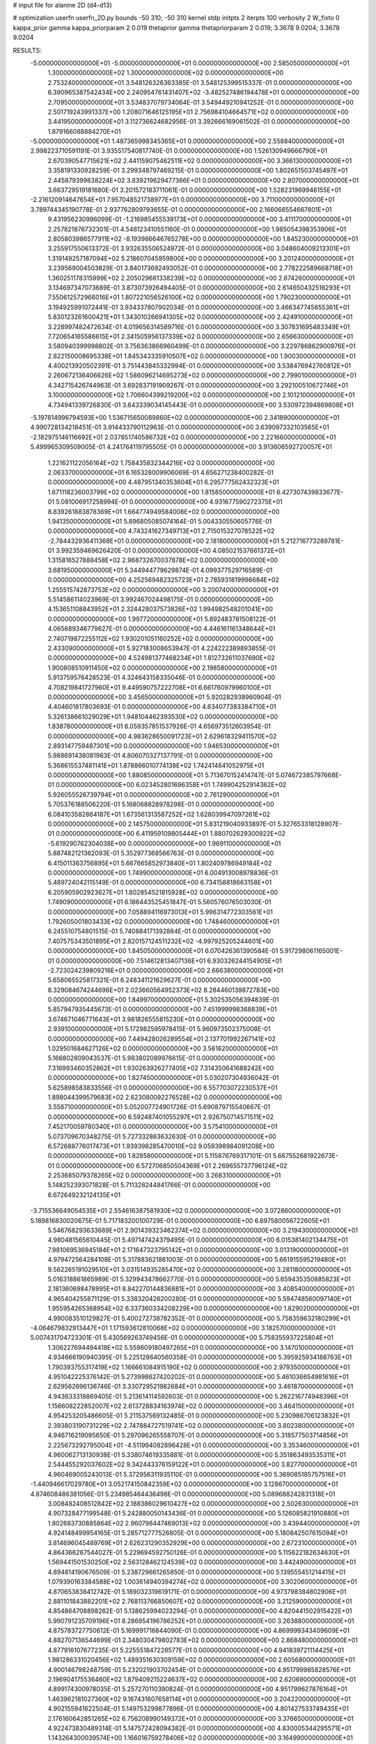 # input file for alanine 2D (d4-d13)

# optimization
userfn       userfn_2D.py
bounds       -50 310; -50 310
kernel       stdp
initpts      2
iterpts      100
verbosity    2
W_fixto      0
kappa_prior  gamma
kappa_priorparam 2 0.019
thetaprior gamma
thetapriorparam 2 0.019; 3.3678 9.0204; 3.3678 9.0204

RESULTS:
 -5.000000000000000E+01 -5.000000000000000E+01  0.000000000000000E+00       2.585050000000000E+01
  1.300000000000000E+02  1.300000000000000E+02  0.000000000000000E+00       2.753240000000000E+01       3.548126326363385E-01  3.548125399515337E-01       0.000000000000000E+00  6.390965387542434E+00
  2.240954761431407E+02 -3.482527486194478E+01  0.000000000000000E+00       2.709500000000000E+01       3.534837079734064E-01  3.549449210941252E-01       0.000000000000000E+00  2.501719243991337E+00
  1.208071646125195E+01  2.756984104664571E+02  0.000000000000000E+00       3.441950000000000E+01       3.112736624682956E-01  3.392666169061502E-01       0.000000000000000E+00  1.879166088884270E+01
 -5.000000000000000E+01  1.487365998345365E+01  0.000000000000000E+00       2.558840000000000E+01       2.998223710591191E-01  3.935517540817740E-01       0.000000000000000E+00  1.526130949666790E+01
  2.670390547715621E+02  2.441159075462511E+02  0.000000000000000E+00       3.366130000000000E+01       3.358191330928259E-01  3.299348797469215E-01       0.000000000000000E+00  1.802651503745497E+01
  2.445879399838224E+02  3.839219629477366E+01  0.000000000000000E+00       2.807000000000000E+01       3.663729519181680E-01  3.201572183711061E-01       0.000000000000000E+00  1.528231969946155E+01
 -2.216120914647654E+01  7.957048521738977E+01  0.000000000000000E+00       3.711000000000000E+01       3.789744345190778E-01  2.937762809793655E-01       0.000000000000000E+00  2.166066554667801E+01
  9.431956230996099E-01 -1.216985455539173E+01  0.000000000000000E+00       3.411170000000000E+01       2.257821876732301E-01  4.548123410551160E-01       0.000000000000000E+00  1.985054398353906E+01
  2.805803986577911E+02 -8.193986646765278E+00  0.000000000000000E+00       1.845230000000000E+01       3.255917550613372E-01  3.932635506524972E-01       0.000000000000000E+00  3.048604009213301E+01
  1.319149257187094E+02  5.218607045959800E+00  0.000000000000000E+00       3.201240000000000E+01       3.239569004503829E-01  3.840173692493052E-01       0.000000000000000E+00  2.778222589668718E+01
  1.360251178315999E+02  2.205029681338239E+02  0.000000000000000E+00       2.674260000000000E+01       3.134697347073689E-01  3.873073926494405E-01       0.000000000000000E+00  2.614650432516293E+01
  7.550612572966016E+01  1.807221056526100E+02  0.000000000000000E+00       1.790230000000000E+01       3.194925991072441E-01  3.934337807902034E-01       0.000000000000000E+00  3.466347745655361E+01
  5.830123261600421E+01  1.343010266941305E+02  0.000000000000000E+00       2.424910000000000E+01       3.228997482472634E-01  4.019656314589716E-01       0.000000000000000E+00  3.307831695483349E+01
  7.720654165586615E+01  2.341505956137339E+02  0.000000000000000E+00       2.656630000000000E+01       3.580940399998802E-01  3.756363866960499E-01       0.000000000000000E+00  3.229786862900976E+01
  2.822150008695338E+01  1.845343335910507E+02  0.000000000000000E+00       1.900300000000000E+01       4.400213920502391E-01  3.751443845332994E-01       0.000000000000000E+00  3.538476942760812E+01
  2.260672136406626E+02  1.586096214695273E+02  0.000000000000000E+00       2.799010000000000E+01       4.342715426744963E-01  3.692837191909267E-01       0.000000000000000E+00  3.292100510672746E+01
  3.100000000000000E+02  1.706604399219200E+02  0.000000000000000E+00       2.101210000000000E+01       4.734941339726830E-01  3.643339034145443E-01       0.000000000000000E+00  3.530972394869808E+01
 -5.197814996794593E+00  1.536715650089860E+02  0.000000000000000E+00       2.341890000000000E+01       4.990728134218451E-01  3.914433790112963E-01       0.000000000000000E+00  3.639097332103565E+01
 -2.182975146116692E+01  2.037851740586732E+02  0.000000000000000E+00       2.221660000000000E+01       5.499965309509005E-01  4.241764119795505E-01       0.000000000000000E+00  3.913606592720057E+01
  1.221621122056164E+02  1.758435832344216E+02  0.000000000000000E+00       2.063370000000000E+01       6.165328009906069E-01  4.656271238400282E-01       0.000000000000000E+00  4.487951340353604E+01
  6.295777562432323E+01  1.671118236003799E+02  0.000000000000000E+00       1.815850000000000E+01       6.427307439833677E-01  5.081006917258994E-01       0.000000000000000E+00  4.931677590272375E+01
  8.839261883878369E+01  1.664774949584008E+02  0.000000000000000E+00       1.941350000000000E+01       5.896805085074164E-01  5.004330550605776E-01       0.000000000000000E+00  4.743241627349713E+01
  2.715015327078522E+02 -2.784432936411368E+01  0.000000000000000E+00       2.181800000000000E+01       5.212716773289781E-01  3.992359469626420E-01       0.000000000000000E+00  4.085021537661372E+01
  1.315816527888458E+02  2.968732670037878E+02  0.000000000000000E+00       3.681950000000000E+01       5.344944779629874E-01  4.099377529716589E-01       0.000000000000000E+00  4.252569482325723E+01
  2.785931819996684E+02  1.255515742873753E+02  0.000000000000000E+00       3.200740000000000E+01       5.514586114023969E-01  3.992467024498175E-01       0.000000000000000E+00  4.153651108843952E+01
  2.324428037573826E+02  1.994982548201041E+00  0.000000000000000E+00       1.997720000000000E+01       5.892483781508122E-01  4.065689346779627E-01       0.000000000000000E+00  4.446161161348644E+01
  2.740719872255112E+02  1.930201051160252E+02  0.000000000000000E+00       2.433090000000000E+01       5.927183008653947E-01  4.224222389893855E-01       0.000000000000000E+00  4.524981377468234E+01
  1.812732611037690E+02  1.900808510911450E+02  0.000000000000000E+00       2.198580000000000E+01       5.913759576428523E-01  4.324643158335046E-01       0.000000000000000E+00  4.708219841727960E+01
  9.449590757222708E+01  6.661760979960100E+01  0.000000000000000E+00       3.456500000000000E+01       5.920282938960904E-01  4.404601817803693E-01       0.000000000000000E+00  4.634077383384710E+01
  5.326138661029029E+01  1.948104462393530E+02  0.000000000000000E+00       1.838780000000000E+01       6.059357851537926E-01  4.656973512603954E-01       0.000000000000000E+00  4.983628650091723E+01
  2.629618329411570E+02  2.893147759487301E+00  0.000000000000000E+00       1.946530000000000E+01       5.988691438081983E-01  4.806070327137791E-01       0.000000000000000E+00  5.368615537481141E+01
  1.878866010774138E+02  1.742414641052975E+01  0.000000000000000E+00       1.880850000000000E+01       5.713670152414747E-01  5.074672385797668E-01       0.000000000000000E+00  6.023452801696358E+01
  1.749904252914362E+02  5.926055526739794E+01  0.000000000000000E+00       2.761290000000000E+01       5.705376188506220E-01  5.168068828978298E-01       0.000000000000000E+00  6.084103582864187E+01
  1.673561313587252E+02  1.628039947097261E+02  0.000000000000000E+00       2.145750000000000E+01       5.831219040933897E-01  5.327653318128907E-01       0.000000000000000E+00  6.411959109805444E+01
  1.880702629300922E+02 -5.619290762304038E+00  0.000000000000000E+00       1.969110000000000E+01       5.887482121362093E-01  5.352977368566763E-01       0.000000000000000E+00  6.415011363756895E+01
  5.667665852973840E+01  1.802409786949184E+02  0.000000000000000E+00       1.749900000000000E+01       6.004913008978836E-01  5.489724042115149E-01       0.000000000000000E+00  6.734158818663158E+01
  6.205905902923627E+01  1.802854521815928E+02  0.000000000000000E+00       1.749090000000000E+01       6.186443525451847E-01  5.560576076503030E-01       0.000000000000000E+00  7.058894116973013E+01
  5.996314772303561E+01  1.792605001803433E+02  0.000000000000000E+00       1.748460000000000E+01       6.245510754801515E-01  5.740884171392884E-01       0.000000000000000E+00  7.407575343501895E+01
  2.820157124511232E+02 -4.997925205244601E+00  0.000000000000000E+00       1.845050000000000E+01       6.070426361390584E-01  5.917298061165001E-01       0.000000000000000E+00  7.514612813407136E+01
  6.930326244154905E+01 -2.723024239809216E+01  0.000000000000000E+00       2.666380000000000E+01       5.658065525817321E-01  6.248341121629627E-01       0.000000000000000E+00  8.329084674244696E+01
  2.023660564952373E+02  8.284460139872783E+00  0.000000000000000E+00       1.849970000000000E+01       5.302535056394839E-01  5.857947935445673E-01       0.000000000000000E+00  7.451999998368839E+01
  3.674671046771643E+01  3.981826555815230E+01  0.000000000000000E+00       2.939100000000000E+01       5.172982595978415E-01  5.960973502375008E-01       0.000000000000000E+00  7.449428026289554E+01
  2.137701992267141E+02  1.029501684627126E+02  0.000000000000000E+00       3.561620000000000E+01       5.166802809043537E-01  5.983802089976615E-01       0.000000000000000E+00  7.316993460352862E+01
  1.930263926277405E+02  7.314350641688242E+00  0.000000000000000E+00       1.827450000000000E+01       5.030207304936042E-01  5.625898583833556E-01       0.000000000000000E+00  6.557703072230537E+01
  1.898044399579683E+02  2.623080092276528E+02  0.000000000000000E+00       3.558710000000000E+01       5.052007724901726E-01  5.690879715540667E-01       0.000000000000000E+00  6.592487401055297E+01
  2.926750714571511E+02  7.452170059780340E+01  0.000000000000000E+00       3.575410000000000E+01       5.073709670348275E-01  5.727332863632630E-01       0.000000000000000E+00  6.572688776017473E+01
  1.939398285470010E+02  9.059398984091208E+00  0.000000000000000E+00       1.828580000000000E+01       5.115876769317101E-01  5.667552681922673E-01       0.000000000000000E+00  6.572706850504369E+01
  2.269655737796124E+02  2.253685079378265E+02  0.000000000000000E+00       3.268310000000000E+01       5.148252393071828E-01  5.711328244841766E-01       0.000000000000000E+00  6.672649232124135E+01
 -3.715536649054535E+01  2.554616387581930E+02  0.000000000000000E+00       3.072860000000000E+01       5.189816830020675E-01  5.717183200100729E-01       0.000000000000000E+00  6.697580056722605E+01
  5.546768293633689E+01  2.901439323462374E+02  0.000000000000000E+00       3.219430000000000E+01       4.980481565610445E-01  5.497147424379495E-01       0.000000000000000E+00  6.015381402134475E+01
  7.981069536945184E+01  2.171647323795142E+01  0.000000000000000E+00       3.013190000000000E+01       4.979472564284108E-01  5.317883621861003E-01       0.000000000000000E+00  5.661915595219480E+01
  9.562265191029510E+01  3.031514935285470E+02  0.000000000000000E+00       3.281180000000000E+01       5.016318861865989E-01  5.329943478662770E-01       0.000000000000000E+00  5.659435350885823E+01
  2.181360698478995E+01  8.842270144836881E+01  0.000000000000000E+00       3.408540000000000E+01       4.965404255871129E-01  5.338320426200280E-01       0.000000000000000E+00  5.594748560097140E+01
  1.955954265368954E+02  6.337360334208229E+00  0.000000000000000E+00       1.829020000000000E+01       4.990083510129827E-01  5.400272738782352E-01       0.000000000000000E+00  5.758359632180299E+01
 -4.064679832913447E+01  1.171593612810068E+02  0.000000000000000E+00       3.182570000000000E+01       5.007431704723301E-01  5.430569263749456E-01       0.000000000000000E+00  5.758355937225804E+01
  1.306227694494418E+02  5.559609180497265E+01  0.000000000000000E+00       3.147010000000000E+01       4.934666190940395E-01  5.225128640560358E-01       0.000000000000000E+00  5.395925934188763E+01
  1.790393755317419E+02  1.166661084915190E+02  0.000000000000000E+00       2.979350000000000E+01       4.951042225376142E-01  5.273998627420202E-01       0.000000000000000E+00  5.461036654981616E+01
  2.629562696136746E-01  3.330729521982684E+01  0.000000000000000E+00       3.461870000000000E+01       4.943633318869405E-01  5.213614114592603E-01       0.000000000000000E+00  5.262216774948396E+01
  1.156608222852007E+02  2.613728834163974E+02  0.000000000000000E+00       3.464150000000000E+01       4.954253205486605E-01  5.211537569132485E-01       0.000000000000000E+00  5.230986706123832E+01
  2.393803190731229E+02  2.747884727519741E+02  0.000000000000000E+00       3.802380000000000E+01       4.946716219095650E-01  5.297096265558707E-01       0.000000000000000E+00  5.318577503714856E+01
  2.225673292795004E+01 -4.511994082896428E+01  0.000000000000000E+00       3.353460000000000E+01       4.960062713130938E-01  5.338074619335881E-01       0.000000000000000E+00  5.351863493535311E+01
  2.544455292037602E+02  9.342443376159122E+01  0.000000000000000E+00       3.827700000000000E+01       4.960469005243013E-01  5.372956311935110E-01       0.000000000000000E+00  5.369085185757516E+01
 -1.440946617029780E+01  3.052174150842359E+02  0.000000000000000E+00       3.128670000000000E+01       4.874608486381056E-01  5.234985464436498E-01       0.000000000000000E+00  5.089688242831318E+01
  3.008482408512842E+02  2.188386029610427E+02  0.000000000000000E+00       2.502630000000000E+01       4.907328477199548E-01  5.242880050143436E-01       0.000000000000000E+00  5.126085821910880E+01
  1.802683730885864E+02  2.960798447469013E+02  0.000000000000000E+00       3.439440000000000E+01       4.924148499954165E-01  5.285712777526805E-01       0.000000000000000E+00  5.180842507615094E+01
  3.814696045489769E+01  2.626231290352929E+00  0.000000000000000E+00       2.672310000000000E+01       4.864366267544027E-01  5.229694592750126E-01       0.000000000000000E+00  5.115622182634630E+01
  1.569441501530250E+02  2.563128462124539E+02  0.000000000000000E+00       3.442490000000000E+01       4.894814190676509E-01  5.238729661265850E-01       0.000000000000000E+00  5.139555451214415E+01
  1.079390163384588E+02  1.003614940394274E+02  0.000000000000000E+00       3.302060000000000E+01       4.870653838412742E-01  5.189032319619171E-01       0.000000000000000E+00  4.973798384802906E+01
  2.881101843882201E+02  2.768113766850607E+02  0.000000000000000E+00       3.212590000000000E+01       4.854864708898262E-01  5.138625994023294E-01       0.000000000000000E+00  4.820441502915422E+01
  5.990791235709196E+01  8.286954196786252E+01  0.000000000000000E+00       3.263880000000000E+01       4.875783727750612E-01  5.169991716844090E-01       0.000000000000000E+00  4.869999343409609E+01
  4.882707136544699E-01  2.348030479802783E+02  0.000000000000000E+00       2.868480000000000E+01       4.877916107677235E-01  5.225551847228577E-01       0.000000000000000E+00  4.941839721114425E+01
  1.981286331020456E+02  1.489351630309159E+02  0.000000000000000E+00       2.605680000000000E+01       4.900146798248759E-01  5.232021903702454E-01       0.000000000000000E+00  4.951799985828576E+01
  2.196904175536460E+02  1.879409215224637E+02  0.000000000000000E+00       2.620690000000000E+01       4.899174300978035E-01  5.257270110390824E-01       0.000000000000000E+00  4.951799627876164E+01
  1.463962181027360E+02  9.167431607658114E+01  0.000000000000000E+00       3.204220000000000E+01       4.902155941622504E-01  5.149753299877896E-01       0.000000000000000E+00  4.801427533749435E+01
  2.176160642851265E+02  6.756208990149372E+01  0.000000000000000E+00       3.376650000000000E+01       4.922473830489314E-01  5.147572428094382E-01       0.000000000000000E+00  4.830005344295571E+01
  1.143264300039574E+00  1.166016759278406E+02  0.000000000000000E+00       3.164990000000000E+01       4.936434490100230E-01  5.164911154741655E-01       0.000000000000000E+00  4.830011274809277E+01
  1.839125066225250E+02  2.268555222769890E+02  0.000000000000000E+00       2.892630000000000E+01       4.955098358245227E-01  5.217336981336913E-01       0.000000000000000E+00  4.953682336709773E+01
  1.065198108670735E+02 -1.980957920884993E+01  0.000000000000000E+00       3.267690000000000E+01       4.766703684876733E-01  4.916867937941147E-01       0.000000000000000E+00  4.171450772955211E+01
  4.253338882854383E+01  2.521804961200957E+02  0.000000000000000E+00       3.035740000000000E+01       4.755926601420488E-01  4.922095539663094E-01       0.000000000000000E+00  4.150368565361217E+01
  3.049324367897238E+02  4.635383804979359E+01  0.000000000000000E+00       3.244350000000000E+01       4.785760154889032E-01  4.822365533263728E-01       0.000000000000000E+00  4.059623095953776E+01
  2.709430324368272E+02  1.591965548985928E+02  0.000000000000000E+00       2.604600000000000E+01       4.791333632913339E-01  4.853517170626486E-01       0.000000000000000E+00  4.091140950653312E+01
  1.071116419703190E+02  2.229168547811537E+02  0.000000000000000E+00       2.622150000000000E+01       4.799767350462526E-01  4.866214561552756E-01       0.000000000000000E+00  4.091141946653337E+01
  2.414683431578089E+02  1.277719580190544E+02  0.000000000000000E+00       3.434050000000000E+01       4.818411417763208E-01  4.892626261940153E-01       0.000000000000000E+00  4.149321806994912E+01
 -3.233909506627833E+01 -2.227720769213748E+01  0.000000000000000E+00       2.492730000000000E+01       4.184199113241575E-01  4.619810850157682E-01       0.000000000000000E+00  3.397336438908462E+01
  1.454187809047555E+02 -2.991140697451710E+01  0.000000000000000E+00       3.376050000000000E+01       4.120254053065073E-01  4.758925352731562E-01       0.000000000000000E+00  3.519636777891381E+01
  2.543283312276792E+01  1.375636513620511E+02  0.000000000000000E+00       2.514000000000000E+01       4.139930434015030E-01  4.759536446579670E-01       0.000000000000000E+00  3.523715468685770E+01
  1.078792390144967E+02  2.893891031091392E+01  0.000000000000000E+00       3.399110000000000E+01       4.189773976396489E-01  4.701529149015449E-01       0.000000000000000E+00  3.488867824092610E+01
  2.713605724017050E+02  5.590656633058409E+01  0.000000000000000E+00       3.311370000000000E+01       4.218379709064287E-01  4.672204992592103E-01       0.000000000000000E+00  3.461470598346104E+01
  7.899565899368540E+00  6.216035178920997E+01  0.000000000000000E+00       3.519040000000000E+01       4.220134884942312E-01  4.674964746696239E-01       0.000000000000000E+00  3.443562274729837E+01
  2.478507942652940E+02  2.042497082583197E+02  0.000000000000000E+00       2.861710000000000E+01       4.238463768914830E-01  4.676264398854201E-01       0.000000000000000E+00  3.447412113198793E+01
  2.105944562288635E+02  2.915338525231265E+02  0.000000000000000E+00       3.564430000000000E+01       4.247406502174723E-01  4.691449761881582E-01       0.000000000000000E+00  3.462769939468011E+01
  8.120345223588907E+01  2.703183964091163E+02  0.000000000000000E+00       3.250060000000000E+01       4.259411697737181E-01  4.656772795799331E-01       0.000000000000000E+00  3.411132138841740E+01
  6.627319367188792E+01  4.908135955611876E+01  0.000000000000000E+00       3.134430000000000E+01       4.217358545335979E-01  4.731372045334461E-01       0.000000000000000E+00  3.442362594222113E+01
  8.311855765704144E+01  1.113270420720529E+02  0.000000000000000E+00       3.024310000000000E+01       4.236572948920629E-01  4.724700640464712E-01       0.000000000000000E+00  3.439544648168081E+01
  3.013953450282715E+02  1.439499492510794E+02  0.000000000000000E+00       2.586520000000000E+01       4.242053517662512E-01  4.750096895266557E-01       0.000000000000000E+00  3.466235870968548E+01
  1.543242413192939E+02  1.970679050609319E+02  0.000000000000000E+00       2.195990000000000E+01       4.249850473301028E-01  4.750910365013735E-01       0.000000000000000E+00  3.459783741386100E+01
  1.903876002019690E+02  8.598338845809626E+01  0.000000000000000E+00       3.249510000000000E+01       4.250981875862876E-01  4.692144964067685E-01       0.000000000000000E+00  3.371702245025654E+01
  2.610845323379760E+02  2.930945414424250E+02  0.000000000000000E+00       3.347380000000000E+01       4.207065634115802E-01  4.736419947966578E-01       0.000000000000000E+00  3.374042320435584E+01
 -2.399985171360921E+01  4.488897945733840E+01  0.000000000000000E+00       3.614010000000000E+01       4.209740740758408E-01  4.652870283480445E-01       0.000000000000000E+00  3.276961482352258E+01
 -2.966190015112122E+01  1.446019309430744E+02  0.000000000000000E+00       2.534980000000000E+01       4.229698169649387E-01  4.651586273667486E-01       0.000000000000000E+00  3.286949477838765E+01
  2.964008438189219E+02  2.466719604952317E+02  0.000000000000000E+00       3.026380000000000E+01       4.214976053620159E-01  4.659955908511149E-01       0.000000000000000E+00  3.267202507385073E+01